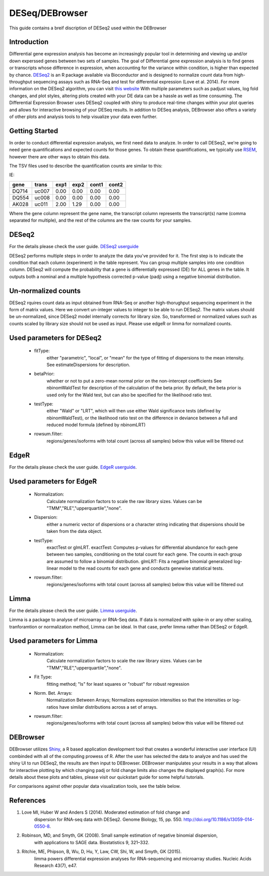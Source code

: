 ***************
DESeq/DEBrowser
***************

This guide contains a breif discription of DESeq2 used within the DEBrowser


Introduction
============

Differential gene expression analysis has become an increasingly popular tool
in determining and viewing up and/or down experssed genes between two sets of
samples.  The goal of Differential gene expression analysis is to find genes
or transcripts whose difference in expression, when accounting for the
variance within condition, is higher than expected by chance.  `DESeq2
<https://bioconductor.org/packages/release/bioc/html/DESeq2.html>`_ is an R
package available via Bioconductor and is designed to normalize count data
from high-throughput sequencing assays such as RNA-Seq and test for
differential expression (Love et al. 2014).  For more information on the
DESeq2 algorithm, you can visit `this website <https://bioconductor.org/packages/release/bioc/vignettes/DESeq2/inst/doc/DESeq2.pdf>`_  With multiple parameters such as
padjust values, log fold changes, and plot styles, altering plots
created with your DE data can be a hassle as well as time consuming.  The
Differential Expression Browser uses DESeq2 coupled with shiny to produce
real-time changes within your plot queries and allows for interactive browsing
of your DESeq results. In addition to DESeq analysis, DEBrowser also offers
a variety of other plots and analysis tools to help visualize your data
even further.


Getting Started
===============

In order to conduct differential expression analysis, we first need data to analyze.  In order to call DESeq2,
we're going to need gene quantifications and expected counts for those genes.
To obtain these quantifications, we typically use `RSEM <http://deweylab.github.io/RSEM/>`_,
however there are other ways to obtain this data.

The TSV files used to describe the quantification counts are similar to this:

IE:

=====  =====  =====  =====  =====  =====
gene   trans   exp1   exp2  cont1  cont2
=====  =====  =====  =====  =====  =====
DQ714  uc007   0.00   0.00   0.00   0.00
DQ554  uc008   0.00   0.00   0.00   0.00
AK028  uc011   2.00   1.29   0.00   0.00
=====  =====  =====  =====  =====  =====

Where the gene column represent the gene name, the transcript column represents the transcript(s) name (comma separated for multiple),
and the rest of the columns are the raw counts for your samples.

DESeq2
=========

For the details please check the user guide.
`DESeq2 userguide <https://www.bioconductor.org/packages/release/bioc/vignettes/DESeq2/inst/doc/DESeq2.pdf>`_

DESeq2 performs multiple steps in order to analyze the data you've provided for it.
The first step is to indicate the condition that each column (experiment) in the table represent.
You can group multiple samples into one condition column.
DESeq2 will compute the probability that a gene is differentially expressed (DE) for ALL genes in the table. It outputs
both a nominal and a multiple hypothesis corrected p-value (padj) using a negative binomial distribution.

Un-normalized counts
====================
DESeq2 rquires count data as input obtained from RNA-Seq or another high-thorughput sequencing experiment in the form of matrix values. Here we convert un-integer values to integer to be able to run DESeq2. The matrix values should be un-normalized, since DESeq2 model internally corrects for library size. So, transformed or normalized values such as counts scaled by library size should not be used as input. Please use edgeR or limma for normalized counts.

Used parameters for DESeq2
==========================
  - fitType:
     either "parametric", "local", or "mean" for the type 
     of fitting of dispersions to the mean intensity. 
     See estimateDispersions for description.

  - betaPrior: 
     whether or not to put a zero-mean normal prior
     on the non-intercept coefficients See nbinomWaldTest for 
     description of the calculation of the beta prior. By default, 
     the beta prior is used only for the Wald test, but can also be 
     specified for the likelihood ratio test.

  - testType: 
     either "Wald" or "LRT", which will then use either 
     Wald significance tests (defined by nbinomWaldTest), or the 
     likelihood ratio test on the difference in deviance between a 
     full and reduced model formula (defined by nbinomLRT)

  - rowsum.filter: 
     regions/genes/isoforms with total count (across all samples) below this value will be filtered out

EdgeR
========
For the details please check the user guide.
`EdgeR userguide <https://www.bioconductor.org/packages/release/bioc/vignettes/edgeR/inst/doc/edgeRUsersGuide.pdf>`_.

Used parameters for EdgeR
=========================

  - Normalization:
     Calculate normalization factors to scale the raw 
     library sizes. Values can be "TMM","RLE","upperquartile","none".

  - Dispersion:
     either a numeric vector of dispersions or a character 
     string indicating that dispersions should be taken from the data 
     object.

  - testType: 
     exactTest or glmLRT. exactTest: Computes p-values for differential 
     abundance for each gene between two samples, conditioning 
     on the total count for each gene. The counts in each group are assumed to 
     follow a binomial distribution. 
     glmLRT: Fits a negative binomial generalized log-linear model to the read 
     counts for each gene and conducts genewise statistical tests.
     
  - rowsum.filter: 
     regions/genes/isoforms with total count (across all samples) below this value will be filtered out
  
Limma
========
For the details please check the user guide.
`Limma userguide <https://bioconductor.org/packages/release/bioc/vignettes/limma/inst/doc/usersguide.pdf>`_.

Limma is a package to analyse of microarray or RNA-Seq data. If data is normalized with spike-in or any other scaling, tranforamtion or normalization method, Limma can be ideal. In that case, prefer limma rather than DESeq2 or EdgeR.

Used parameters for Limma
=========================

  - Normalization: 
     Calculate normalization factors to scale the raw library sizes. Values can be "TMM","RLE","upperquartile","none".
  
  - Fit Type: 
     fitting method; "ls" for least squares or "robust" for robust regression
  
  - Norm. Bet. Arrays: 
     Normalization Between Arrays; Normalizes expression intensities so that the    
     intensities or log-ratios have similar distributions across a set of arrays.

  - rowsum.filter:
      regions/genes/isoforms with total count (across all samples) below this value will be filtered out

DEBrowser
=========

DEBrowser utilizes `Shiny <http://shiny.rstudio.com/>`_, a R based application development tool that creates a wonderful interactive user interface (UI)
combinded with all of the computing prowess of R.  After the user has selected the data to analyze and has used the shiny
UI to run DESeq2, the results are then input to DEBrowser.  DEBrowser manipulates your results in a way that allows for
interactive plotting by which changing padj or fold change limits also changes the displayed graph(s).
For more details about these plots and tables, please visit our quickstart guide for some helpful tutorials.

For comparisons against other popular data visualization tools, see the table below.

.. image:: debrowser_pics/comparison_table.png
	:align: center

References
==========

1. Love MI, Huber W and Anders S (2014). Moderated estimation of fold change and
    dispersion for RNA-seq data with DESeq2.  Genome Biology, 15, pp. 550.
    http://doi.org/10.1186/s13059-014-0550-8.
2. Robinson, MD, and Smyth, GK (2008). Small sample estimation of negative binomial dispersion,
    with applications to SAGE data. Biostatistics 9, 321–332.
3. Ritchie, ME, Phipson, B, Wu, D, Hu, Y, Law, CW, Shi, W, and Smyth, GK (2015).
    limma powers differential expression analyses for RNA-sequencing and microarray studies.
    Nucleic Acids Research 43(7), e47.
